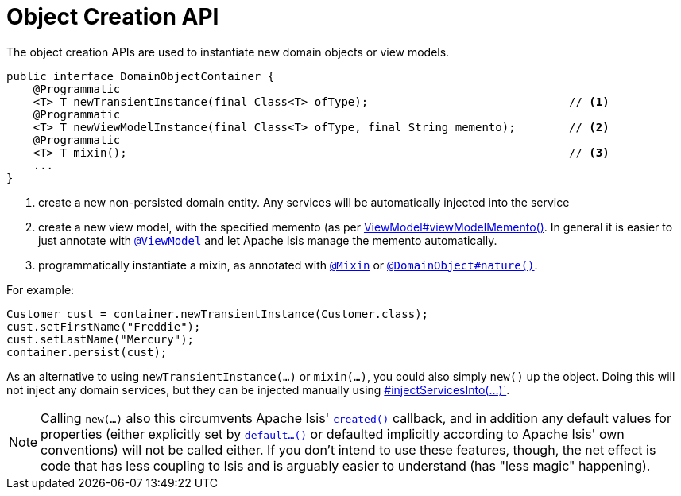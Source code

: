[[_rg_services-api_manpage-DomainObjectContainer_object-creation-api]]
= Object Creation API
:Notice: Licensed to the Apache Software Foundation (ASF) under one or more contributor license agreements. See the NOTICE file distributed with this work for additional information regarding copyright ownership. The ASF licenses this file to you under the Apache License, Version 2.0 (the "License"); you may not use this file except in compliance with the License. You may obtain a copy of the License at. http://www.apache.org/licenses/LICENSE-2.0 . Unless required by applicable law or agreed to in writing, software distributed under the License is distributed on an "AS IS" BASIS, WITHOUT WARRANTIES OR  CONDITIONS OF ANY KIND, either express or implied. See the License for the specific language governing permissions and limitations under the License.
:_basedir: ../
:_imagesdir: images/



The object creation APIs are used to instantiate new domain objects or view models.

[source,java]
----
public interface DomainObjectContainer {
    @Programmatic
    <T> T newTransientInstance(final Class<T> ofType);                              // <1>
    @Programmatic
    <T> T newViewModelInstance(final Class<T> ofType, final String memento);        // <2>
    @Programmatic
    <T> T mixin();                                                                  // <3>
    ...
}
----
<1> create a new non-persisted domain entity.  Any services will be automatically injected into the service
<2> create a new view model, with the specified memento (as per xref:rg.adoc#_rg_classes_super_manpage-AbstractViewModel[ViewModel#viewModelMemento()].  In general it is easier to just annotate with xref:rgant.adoc#_rgant_manpage-ViewModel[`@ViewModel`] and let Apache Isis manage the memento automatically.
<3> programmatically instantiate a mixin, as annotated with
xref:rgant.adoc#_rgant_manpage-Mixin[`@Mixin`] or xref:rgant.adoc#_rgant_manpage-DomainObject_nature[`@DomainObject#nature()`].

For example:

[source,java]
----
Customer cust = container.newTransientInstance(Customer.class);
cust.setFirstName("Freddie");
cust.setLastName("Mercury");
container.persist(cust);
----

As an alternative to using `newTransientInstance(...)` or `mixin(...)`, you could also simply `new()` up the object.
Doing this will not inject any domain services, but they can be injected manually using xref:rg .adoc#_rg_services-api_manpage-DomainObjectContainer_services-api[#injectServicesInto(...)`].

[NOTE]
====
Calling `new(...)` also this circumvents Apache Isis' xref:rg.adoc#_rg_methods_reserved_manpage-created[`created()`]
callback, and in addition any default values for properties (either explicitly set by
xref:rg.adoc#_rg_methods_prefixes_manpage-default[`default...()`] or defaulted implicitly according to Apache Isis'
own conventions) will not be called either.  If you don't intend to use these features, though, the net effect is code
that has less coupling to Isis and is arguably easier to understand (has "less magic" happening).
====

